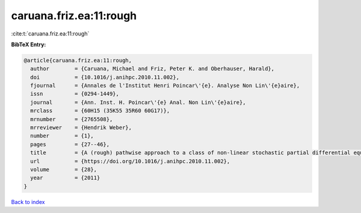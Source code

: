 caruana.friz.ea:11:rough
========================

:cite:t:`caruana.friz.ea:11:rough`

**BibTeX Entry:**

.. code-block:: bibtex

   @article{caruana.friz.ea:11:rough,
     author        = {Caruana, Michael and Friz, Peter K. and Oberhauser, Harald},
     doi           = {10.1016/j.anihpc.2010.11.002},
     fjournal      = {Annales de l'Institut Henri Poincar\'{e}. Analyse Non Lin\'{e}aire},
     issn          = {0294-1449},
     journal       = {Ann. Inst. H. Poincar\'{e} Anal. Non Lin\'{e}aire},
     mrclass       = {60H15 (35K55 35R60 60G17)},
     mrnumber      = {2765508},
     mrreviewer    = {Hendrik Weber},
     number        = {1},
     pages         = {27--46},
     title         = {A (rough) pathwise approach to a class of non-linear stochastic partial differential equations},
     url           = {https://doi.org/10.1016/j.anihpc.2010.11.002},
     volume        = {28},
     year          = {2011}
   }

`Back to index <../By-Cite-Keys.html>`_

